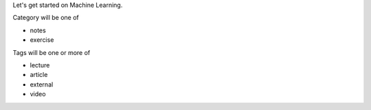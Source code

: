 .. title: Hello World
.. slug: hello-world
.. date: 2015-08-17 18:46:44 UTC-07:00
.. tags: 
.. category: notes
.. link: 
.. description: 
.. type: text


Let's get started on Machine Learning.

Category will be one of 

* notes
* exercise


Tags will be one or more of 

* lecture
* article
* external
* video

